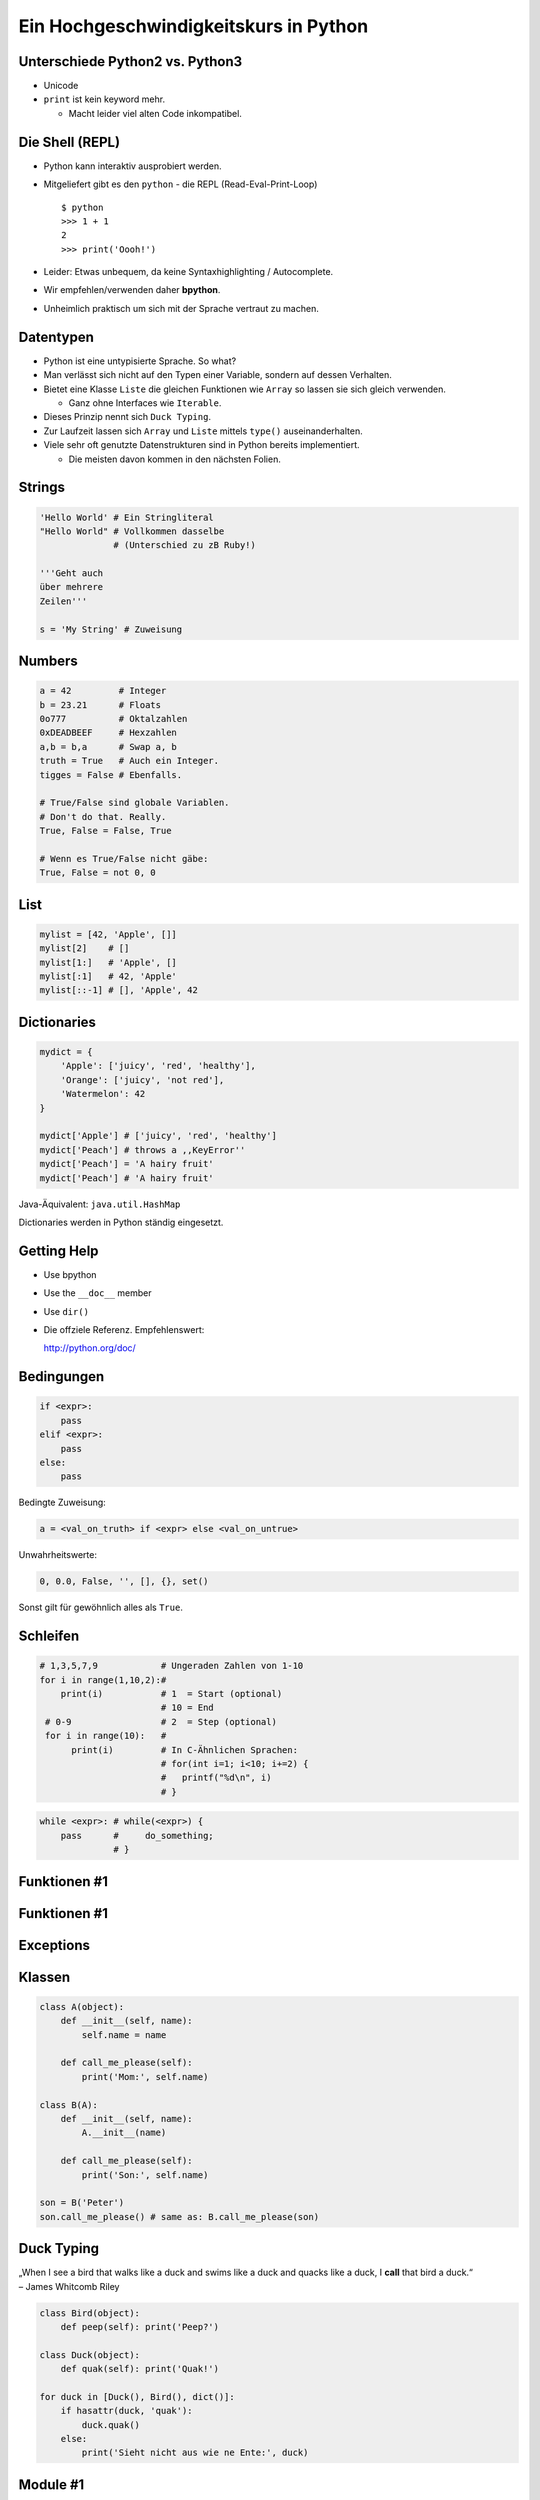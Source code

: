 .. impress::
   :func: square2

==========================================
Ein **Hochgeschwindigkeitskurs** in Python
==========================================

.. step::
   :class: center
   :data-x: 3500
   :data-y: -1000


Unterschiede Python2 vs. Python3
--------------------------------

.. slide::
   :data-x: 0
   :data-y: 0

* Unicode
* ``print`` ist kein keyword mehr.

  * Macht leider viel alten Code inkompatibel.

Die Shell (REPL)
----------------

* Python kann interaktiv ausprobiert werden.
* Mitgeliefert gibt es den ``python`` - die REPL (Read-Eval-Print-Loop) ::

    $ python 
    >>> 1 + 1
    2
    >>> print('Oooh!')

* Leider: Etwas unbequem, da keine Syntaxhighlighting / Autocomplete.
* Wir empfehlen/verwenden daher **bpython**.
* Unheimlich praktisch um sich mit der Sprache vertraut zu machen.

Datentypen
----------

* Python ist eine untypisierte Sprache. So what?
* Man verlässt sich nicht auf den Typen einer Variable, sondern auf dessen Verhalten.
* Bietet eine Klasse ``Liste`` die gleichen Funktionen wie ``Array`` so lassen sie sich gleich verwenden.

  * Ganz ohne Interfaces wie ``Iterable``.
* Dieses Prinzip nennt sich ``Duck Typing``.
* Zur Laufzeit lassen sich ``Array`` und ``Liste`` mittels ``type()`` auseinanderhalten.
* Viele sehr oft genutzte Datenstrukturen sind in Python bereits implementiert.

  * Die meisten davon kommen in den nächsten Folien.

Strings
-------

.. code-block:: python

    'Hello World' # Ein Stringliteral
    "Hello World" # Vollkommen dasselbe
                  # (Unterschied zu zB Ruby!)

    '''Geht auch
    über mehrere
    Zeilen'''

    s = 'My String' # Zuweisung  

Numbers
-------

.. code-block:: python

    a = 42         # Integer
    b = 23.21      # Floats
    0o777          # Oktalzahlen
    0xDEADBEEF     # Hexzahlen
    a,b = b,a      # Swap a, b
    truth = True   # Auch ein Integer.
    tigges = False # Ebenfalls. 

    # True/False sind globale Variablen.
    # Don't do that. Really.
    True, False = False, True 

    # Wenn es True/False nicht gäbe:
    True, False = not 0, 0

List
----

.. code-block:: python

    mylist = [42, 'Apple', []]
    mylist[2]    # [] 
    mylist[1:]   # 'Apple', [] 
    mylist[:1]   # 42, 'Apple' 
    mylist[::-1] # [], 'Apple', 42

Dictionaries
------------

.. code-block:: python

    mydict = {
        'Apple': ['juicy', 'red', 'healthy'],
        'Orange': ['juicy', 'not red'],
        'Watermelon': 42
    }

    mydict['Apple'] # ['juicy', 'red', 'healthy']
    mydict['Peach'] # throws a ,,KeyError''
    mydict['Peach'] = 'A hairy fruit'
    mydict['Peach'] # 'A hairy fruit'

Java-Äquivalent: ``java.util.HashMap``


Dictionaries werden in Python ständig eingesetzt.


Getting Help
------------

* Use bpython
* Use the ``__doc__`` member
* Use ``dir()``
* Die offziele Referenz. Empfehlenswert:

  http://python.org/doc/

Bedingungen
-----------

.. code-block:: python
    
    if <expr>:
        pass
    elif <expr>:
        pass
    else:
        pass

Bedingte Zuweisung:

.. code-block:: python

    a = <val_on_truth> if <expr> else <val_on_untrue>

Unwahrheitswerte:

.. code-block:: python

    0, 0.0, False, '', [], {}, set()

Sonst gilt für gewöhnlich alles als ``True``.

Schleifen 
---------

.. code-block:: python
   
   # 1,3,5,7,9            # Ungeraden Zahlen von 1-10
   for i in range(1,10,2):#
       print(i)           # 1  = Start (optional) 
                          # 10 = End 
    # 0-9                 # 2  = Step (optional)
    for i in range(10):   # 
         print(i)         # In C-Ähnlichen Sprachen:
                          # for(int i=1; i<10; i+=2) {
                          #   printf("%d\n", i)
                          # }
.. code-block:: python
    
    while <expr>: # while(<expr>) {
        pass      #     do_something;
                  # }

Funktionen #1
-------------

Funktionen #1
-------------

Exceptions
----------

Klassen
-------

.. code-block:: python

    class A(object):
        def __init__(self, name):
            self.name = name
       
        def call_me_please(self):
            print('Mom:', self.name)

    class B(A):
        def __init__(self, name):
            A.__init__(name)    

        def call_me_please(self):
            print('Son:', self.name)

    son = B('Peter')
    son.call_me_please() # same as: B.call_me_please(son)

Duck Typing
-----------

| „When I see a bird that walks like a duck and swims like a duck and quacks like a duck, I **call** that bird a duck.“
| – James Whitcomb Riley

.. code-block:: python
    
    class Bird(object):
        def peep(self): print('Peep?')

    class Duck(object):
        def quak(self): print('Quak!')

    for duck in [Duck(), Bird(), dict()]:
        if hasattr(duck, 'quak'):
            duck.quak()
        else:
            print('Sieht nicht aus wie ne Ente:', duck)

Module #1
---------

Beispiel-Layout:

::

    app                  │ Import Beispiel:
    │                    │
    ├── effects          │ 
    │   ├── __init__.py  │ # In app/logic/run.py
    │   ├── sinus.py     │ import app.sound.decode
    │   └── warp.py      │ ...
    │                    │
    ├── logic            │ # Use the Force:
    │   ├── __init__.py  │ app.sound.decode.some_func()
    │   └── run.py       │ 
    │                    │
    ├── __main__.py      │ # Alternativ:
    ├── __init__.py      │ import app.sound.decode as dc
    │                    │
    └── sound            │ ... 
        ├── decode.py    │ dc.some_func()
        └── __init__.py  │
                         │


Module #2
---------

Andere Formen von ``import``:

.. code-block:: python
    
    from app.sound.decode import some_func, some_var

.. code-block:: python

    # Not recommmended:
    from app.sound.decode import * 


Übungen
--------

**1x1**:
    Schreibe ein Programm dass das 1x1 zeilenweise ausgibt: ::

      1x1 = 1, 1x2 = 2, ...
      2x1 = 2, 2x2 = 4, ...

**ZooP**:
    Schreibe eine Klasse Tier die eine Methode ``make_loud`` 
    bereitstellt. Leite von dieser eine Klasse ``Katze`` ab,
    und überschreibe die ``make_loud`` Methode. 

    Stecke Instanzen der Objekte in eine Liste ``Zoo``.
    Durchlaufe diese Liste und stelle fest ob es sich beim Objekt 
    um eine Katze handelt.

----

Siehe auch: http://codingbat.com/python

1x1 Lösung
----------

.. code-block:: python

    # The clear one.
    for x in range(1,10):
        for y  in range(1,10):
            print('%dx%d = %d' % (x, y, x * y))
        print()

.. code-block:: python
    
    # The cool/performant one. 
    from itertools import product

    ten = range(1,10)
    for x,y in product(ten, ten):
        print('%dx%d = %d' % (x, y, x * y))
        
.. code-block:: python

    # The oblivious one-liner.
    from itertools import product
    ten = range(1,10)
    ['%dx%d=%d'%(x,y,x*y) for x,y in product(ten,ten)]


Zoo OOP
-------

TODO

λ!
--

Lambdas sind auch nur Funktionen:

.. code-block:: python

    fac = lambda x: 1 if x == 0 else x * fac(x-1)
    fac(23) # 25852016738884976640000

Vergleiche:

.. code-block:: java

    public long fac(long n) {
        if (n == 0)
            return 1;
        else
            return fac(n - 1) * n;
    }

    fac(23); // 8128291617894825984 huh?

 
Python switcht bei Integer Overflows intern auf eine BigInteger Repräsentation.
Das ist zwar weniger performant als good ol' Java, aber einfach bequemer.


Spezielle Features
==================

Python hat einige Features die es von vielen kompilierten und
interpretierten Sprachen abheben.

Higher Order Functions
----------------------

.. code-block:: python

     def greeting_generator(name):
         def greeter():
             print('Hello', name + '!')
         return greeter

     f = greeting_generator('Python')
     f() # Hello Python!


Dekoratoren
-----------
    
.. code-block:: python

     def bold(fn):
        def wrapped():
            return '<b>' + fn() + '</b>'
        return wrapped

     def italic(fn):
         def wrapped():
            return '<i>' + fn() + '</i>'
         return wrapped

     @bold
     @italic
     def hello():
         return 'Hello World'

     print(hello()) # <b><i>Hello World</i></b>
     # Entspricht: bold(italic(hello()))

List Comprehensions
-------------------

Alle 2er Potenzen von 0 - 10:

.. code-block:: python

    mylist = [2**x for x in range(10)]
    # [1, 2, 4, 8, 16, 32, 64, 128, 256, 512]

Dasselbe, aber nur mit allen ungeraden Exponenten,
und als ``hex`` String repräsentiert:

.. code-block:: python

    mylist = [hex(2**x) for x in range(10) if x % 2]
    # ['0x2', '0x8', '0x20', '0x80', '0x200']

Generatoren
-----------

.. code-block:: python

     def random_generator(max_num):
         for i in range(max_num):
             yield random()
                               
     for i in random_generator(10):
         print(i)
 
Überfordert? Dann jetzt was einfaches:

.. code-block:: python

    # Zeige alle Quadratzahlen,
    # deren Wurzel ungerade ist:
    odd_quads = (x**2 for x in range(10) if x % 2)
    for i in odd_quads:
        print(i)

``with`` 
--------

Usual way:

.. code-block:: python
    
    try:
        f = open('file.txt','w')
        f.write('hello world')
    finally:
        f.close()

Python way:

.. code-block:: python

    with open('file.txt', 'w') as f:
        f.write('hello world')


Die Philosophie
---------------

**Zen of Python:**
    ``import this``
**Explizit ist besser als Implizit**
    Siehe ``self`` 
**Batterien beigelegt**
    Große Standardbibliothek.
**Man liest Code öfters als man ihn schreibt.**
    Auch wenn man seinen Code ungern liest.
**Programmieren sollte Spass machen.**
    Wer gegen seine Sprache kämpft, der hat wenig Spass.

Mit ``python-impress`` gerendert:  http://www.github.com/gawell/impress

Python ist sehr kurz
--------------------

.. code-block:: python

    #!/usr/bin/env python
    # Finde alle Duplikate in einem übergebenen Pfad

    import sys, pprint, os, hashlib

    hashes, dups = {}, {}

    for path, dirs, files in os.walk(sys.argv[1]):
        for filename in files:
            fullname = os.path.join(path, filename)
            with open(fullname, 'r') as f:
                md5 = hashlib.md5(f.read()).hexdigest()
            if hashes.get(md5):
                dups.setdefault(md5, [hashes[md5]])
                dups[md5].append(fullname)
            else:
                hashes[md5] = fullname
    pprint.pprint(dups)

